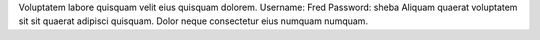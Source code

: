 Voluptatem labore quisquam velit eius quisquam dolorem.
Username: Fred
Password: sheba
Aliquam quaerat voluptatem sit sit quaerat adipisci quisquam.
Dolor neque consectetur eius numquam numquam.
